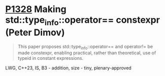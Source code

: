 * [[https://wg21.link/p1328][P1328]] Making std::type_info::operator== constexpr (Peter Dimov)
:PROPERTIES:
:CUSTOM_ID: p1328-making-stdtype_infooperator-constexpr-peter-dimov
:END:
#+begin_quote
This paper proposes std::type_info::operator== and operator!= be made constexpr, enabling practical, rather than theoretical, use of typeid in constant expressions.
#+end_quote
LWG, C++23, IS, B3 - addition, size - tiny, plenary-approved
